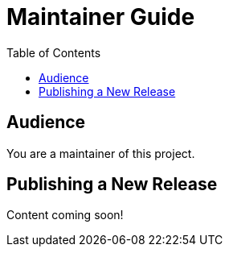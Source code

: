 = Maintainer Guide
:toclevels: 5
:toc:

== Audience
You are a maintainer of this project.

== Publishing a New Release
Content coming soon!
